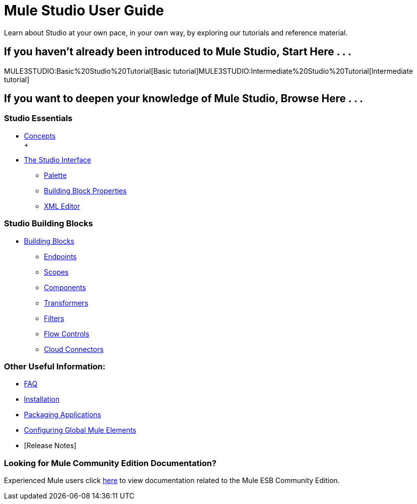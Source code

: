 = Mule Studio User Guide

Learn about Studio at your own pace, in your own way, by exploring our tutorials and reference material.

== If you haven't already been introduced to Mule Studio, Start Here . . .

MULE3STUDIO:Basic%20Studio%20Tutorial[Basic tutorial]MULE3STUDIO:Intermediate%20Studio%20Tutorial[Intermediate tutorial]

== If you want to deepen your knowledge of Mule Studio, Browse Here . . .

=== Studio Essentials

* link:/mule-user-guide/v/3.2/mule-studio-essentials[Concepts] +
 +
* link:/mule-user-guide/v/3.2/the-studio-interface[The Studio Interface]
** link:/mule-user-guide/v/3.2/the-studio-palette[Palette]
** link:/mule-user-guide/v/3.2/studio-building-block-properties[Building Block Properties]
** link:/mule-user-guide/v/3.2/the-studio-xml-editor[XML Editor]

=== Studio Building Blocks

* link:/mule-user-guide/v/3.2/studio-building-blocks[Building Blocks]
** link:/mule-user-guide/v/3.2/studio-endpoints[Endpoints]
** link:/mule-user-guide/v/3.2/studio-scopes[Scopes]
** link:/mule-user-guide/v/3.2/studio-components[Components]
** link:/mule-user-guide/v/3.2/studio-transformers[Transformers]
** link:/mule-user-guide/v/3.2/studio-filters[Filters]
** link:/mule-user-guide/v/3.2/studio-flow-controls[Flow Controls]
** link:/mule-user-guide/v/3.2/studio-cloud-connectors[Cloud Connectors]

=== Other Useful Information:

* link:/mule-user-guide/v/3.2/studio-faq[FAQ]
* link:/mule-user-guide/v/3.2/installing-mule-studio[Installation]
* link:/mule-user-guide/v/3.2/deploying-studio-applications[Packaging Applications]
* link:/mule-user-guide/v/3.2/configuring-global-mule-elements[Configuring Global Mule Elements]
* [Release Notes]

=== Looking for Mule Community Edition Documentation?

Experienced Mule users click http://www.mulesoft.org/mule-documentation[here] to view documentation related to the Mule ESB Community Edition.


